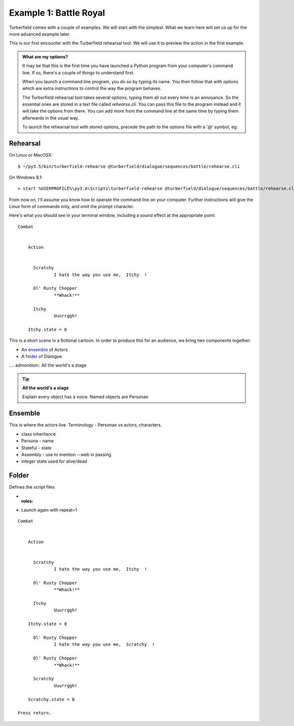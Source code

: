 ..  Titling
    ##++::==~~--''``

Example 1: Battle Royal
:::::::::::::::::::::::

Turberfield comes with a couple of examples. We will start with the simplest.
What we learn here will set us up for the more advanced example later.

This is our first encounter with the Turberfield rehearsal tool. We will use
it to preview the action in the first example.

.. admonition:: What are my options?

    It may be that this is the first time you have launched a Python program from
    your computer's command line. If so, there's a couple of things to understand
    first.

    When you launch a command line program, you do so by typing its name. You then
    follow that with *options* which are extra instructions to control the way the
    program behaves.

    The Turberfield rehearsal tool takes several options; typing them all out every
    time is an annoyance. So the essential ones are stored in a text file called
    *rehearse.cli*. You can pass this file to the program instead and it will take
    the options from there. You can add more from the command line at the same time
    by typing them afterwards in the usual way.

    To launch the rehearsal tool with stored options, precede the path to the options
    file with a '`@`' symbol, eg:

Rehearsal
=========

On Linux or MacOSX::

    $ ~/py3.5/bin/turberfield-rehearse @turberfield/dialogue/sequences/battle/rehearse.cli

On Windows 8.1::

    > start %USERPROFILE%\py3.6\Scripts\turberfield-rehearse @turberfield/dialogue/sequences/battle/rehearse.cli

From now on, I'll assume you know how to operate the command line on your computer.
Further instructions will give the Linux form of commands only, and omit the prompt
character.

Here's what you should see in your terminal window, including a sound effect at the
appropriate point::

    Combat


        Action


          Scratchy
                  I hate the way you use me,  Itchy  !

          Ol' Rusty Chopper
                  **Whack!**

          Itchy
                  Uuurrggh!

        Itchy.state = 0

This is a short scene in a fictional cartoon. In order to produce this for
an audience, we bring two components together:

* An ensemble_ of Actors
* A folder_ of Dialogue

.... admonition:: All the world's a stage

.. tip:: **All the world's a stage**

   Explain every object has a voice. Named objects are Personae

Ensemble
========

This is where the actors live.
Terminology - Personae vs actors, characters.

* class inheritance
* Persona - name
* Stateful - state
* Assembly - use to mention --web in passing
* integer state used for alive/dead

Folder
======

Defines the script files

* :roles:
* Launch again with repeat=1

::

    Combat


        Action


          Scratchy
                  I hate the way you use me,  Itchy  !

          Ol' Rusty Chopper
                  **Whack!**

          Itchy
                  Uuurrggh!

        Itchy.state = 0

          Ol' Rusty Chopper
                  I hate the way you use me,  Scratchy  !

          Ol' Rusty Chopper
                  **Whack!**

          Scratchy
                  Uuurrggh!

        Scratchy.state = 0

    Press return.
